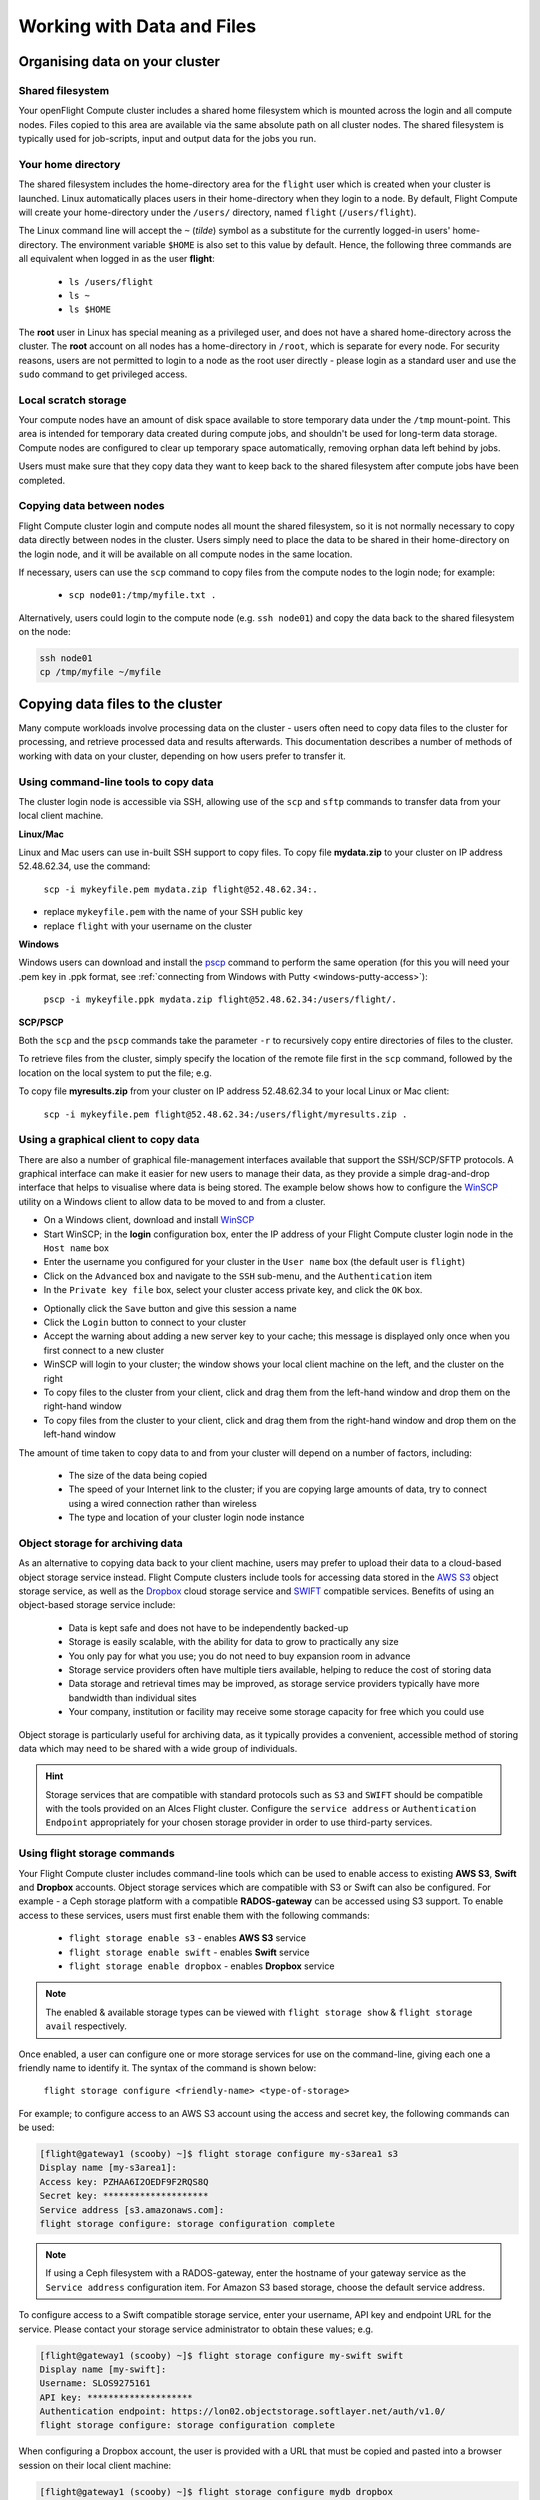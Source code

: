 .. _data_basics:


Working with Data and Files
###########################

Organising data on your cluster
===============================

Shared filesystem
----------------- 

Your openFlight Compute cluster includes a shared home filesystem which is mounted across the login and all compute nodes. Files copied to this area are available via the same absolute path on all cluster nodes. The shared filesystem is typically used for job-scripts, input and output data for the jobs you run.

Your home directory
-------------------

The shared filesystem includes the home-directory area for the ``flight`` user which is created when your cluster is launched. Linux automatically places users in their home-directory when they login to a node. By default, Flight Compute will create your home-directory under the ``/users/`` directory, named ``flight`` (``/users/flight``). 

The Linux command line will accept the ``~`` (*tilde*) symbol as a substitute for the currently logged-in users' home-directory. The environment variable ``$HOME`` is also set to this value by default. Hence, the following three commands are all equivalent when logged in as the user **flight**:

 - ``ls /users/flight``
 - ``ls ~``
 - ``ls $HOME``
 

The **root** user in Linux has special meaning as a privileged user, and does not have a shared home-directory across the cluster. The **root** account on all nodes has a home-directory in ``/root``, which is separate for every node. For security reasons, users are not permitted to login to a node as the root user directly - please login as a standard user and use the ``sudo`` command to get privileged access. 

 
Local scratch storage
--------------------- 

Your compute nodes have an amount of disk space available to store temporary data under the ``/tmp`` mount-point. This area is intended for temporary data created during compute jobs, and shouldn't be used for long-term data storage. Compute nodes are configured to clear up temporary space automatically, removing orphan data left behind by jobs. 

Users must make sure that they copy data they want to keep back to the shared filesystem after compute jobs have been completed. 


Copying data between nodes
--------------------------

Flight Compute cluster login and compute nodes all mount the shared filesystem, so it is not normally necessary to copy data directly between nodes in the cluster. Users simply need to place the data to be shared in their home-directory on the login node, and it will be available on all compute nodes in the same location. 

If necessary, users can use the ``scp`` command to copy files from the compute nodes to the login node; for example:

 - ``scp node01:/tmp/myfile.txt .``
 
Alternatively, users could login to the compute node (e.g. ``ssh node01``) and copy the data back to the shared filesystem on the node:

.. code:: bash
    
    ssh node01 
    cp /tmp/myfile ~/myfile



Copying data files to the cluster
=================================

Many compute workloads involve processing data on the cluster - users often need to copy data files to the cluster for processing, and retrieve processed data and results afterwards. This documentation describes a number of methods of working with data on your cluster, depending on how users prefer to transfer it.


Using command-line tools to copy data
-------------------------------------

The cluster login node is accessible via SSH, allowing use of the ``scp`` and ``sftp`` commands to transfer data from your local client machine.

**Linux/Mac**

Linux and Mac users can use in-built SSH support to copy files. To copy file **mydata.zip** to your cluster on IP address 52.48.62.34, use the command:

  ``scp -i mykeyfile.pem mydata.zip flight@52.48.62.34:.``
    
- replace ``mykeyfile.pem`` with the name of your SSH public key
- replace ``flight`` with your username on the cluster

**Windows**

Windows users can download and install the `pscp <http://www.chiark.greenend.org.uk/~sgtatham/putty/download.html>`_ command to perform the same operation (for this you will need your .pem key in .ppk format, see :ref:`connecting from Windows with Putty <windows-putty-access>`):

  ``pscp -i mykeyfile.ppk mydata.zip flight@52.48.62.34:/users/flight/.``
    
**SCP/PSCP**

Both the ``scp`` and the ``pscp`` commands take the parameter ``-r`` to recursively copy entire directories of files to the cluster. 

To retrieve files from the cluster, simply specify the location of the remote file first in the ``scp`` command, followed by the location on the local system to put the file; e.g.

To copy file **myresults.zip** from your cluster on IP address 52.48.62.34 to your local Linux or Mac client:

  ``scp -i mykeyfile.pem flight@52.48.62.34:/users/flight/myresults.zip .``


Using a graphical client to copy data
-------------------------------------

There are also a number of graphical file-management interfaces available that support the SSH/SCP/SFTP protocols. A graphical interface can make it easier for new users to manage their data, as they provide a simple drag-and-drop interface that helps to visualise where data is being stored. The example below shows how to configure the `WinSCP <https://winscp.net/eng/download.php>`_ utility on a Windows client to allow data to be moved to and from a cluster.

- On a Windows client, download and install `WinSCP <https://winscp.net/eng/download.php>`_
- Start WinSCP; in the **login** configuration box, enter the IP address of your Flight Compute cluster login node in the ``Host name`` box
- Enter the username you configured for your cluster in the ``User name`` box (the default user is ``flight``)
- Click on the ``Advanced`` box and navigate to the ``SSH`` sub-menu, and the ``Authentication`` item
- In the ``Private key file`` box, select your cluster access private key, and click the ``OK`` box.


.. image:: winscpconfig.png
   :alt: Configuring WinSCP


- Optionally click the ``Save`` button and give this session a name
- Click the ``Login`` button to connect to your cluster
- Accept the warning about adding a new server key to your cache; this message is displayed only once when you first connect to a new cluster
- WinSCP will login to your cluster; the window shows your local client machine on the left, and the cluster on the right
- To copy files to the cluster from your client, click and drag them from the left-hand window and drop them on the right-hand window
- To copy files from the cluster to your client, click and drag them from the right-hand window and drop them on the left-hand window


.. image:: winscpcopyfiles.png
    :alt: Copying files with WinSCP


The amount of time taken to copy data to and from your cluster will depend on a number of factors, including:

 - The size of the data being copied
 - The speed of your Internet link to the cluster; if you are copying large amounts of data, try to connect using a wired connection rather than wireless
 - The type and location of your cluster login node instance
 

Object storage for archiving data
---------------------------------

As an alternative to copying data back to your client machine, users may prefer to upload their data to a cloud-based object storage service instead. Flight Compute clusters include tools for accessing data stored in the `AWS S3 <https://aws.amazon.com/s3/>`_ object storage service, as well as the `Dropbox <https://www.dropbox.com/>`_ cloud storage service and `SWIFT <https://wiki.openstack.org/wiki/Swift>`_ compatible services. Benefits of using an object-based storage service include:


 - Data is kept safe and does not have to be independently backed-up
 - Storage is easily scalable, with the ability for data to grow to practically any size
 - You only pay for what you use; you do not need to buy expansion room in advance
 - Storage service providers often have multiple tiers available, helping to reduce the cost of storing data
 - Data storage and retrieval times may be improved, as storage service providers typically have more bandwidth than individual sites
 - Your company, institution or facility may receive some storage capacity for free which you could use
 
Object storage is particularly useful for archiving data, as it typically provides a convenient, accessible method of storing data which may need to be shared with a wide group of individuals. 

.. hint:: Storage services that are compatible with standard protocols such as ``S3`` and ``SWIFT`` should be compatible with the tools provided on an Alces Flight cluster. Configure the ``service address`` or ``Authentication Endpoint`` appropriately for your chosen storage provider in order to use third-party services. 


Using flight storage commands
-----------------------------

Your Flight Compute cluster includes command-line tools which can be used to enable access to existing **AWS S3**, **Swift** and **Dropbox** accounts. Object storage services which are compatible with S3 or Swift can also be configured. For example - a Ceph storage platform with a compatible **RADOS-gateway** can be accessed using S3 support. To enable access to these services, users must first enable them with the following commands:

 - ``flight storage enable s3`` - enables **AWS S3** service
 - ``flight storage enable swift`` - enables **Swift** service
 - ``flight storage enable dropbox`` - enables **Dropbox** service

.. note:: The enabled & available storage types can be viewed with ``flight storage show`` & ``flight storage avail`` respectively.
 
Once enabled, a user can configure one or more storage services for use on the command-line, giving each one a friendly name to identify it. The syntax of the command is shown below:

  ``flight storage configure <friendly-name> <type-of-storage>``

For example; to configure access to an AWS S3 account using the access and secret key, the following commands can be used:

.. code:: bash

    [flight@gateway1 (scooby) ~]$ flight storage configure my-s3area1 s3
    Display name [my-s3area1]:
    Access key: PZHAA6I2OEDF9F2RQS8Q
    Secret key: ********************
    Service address [s3.amazonaws.com]:
    flight storage configure: storage configuration complete

.. note:: If using a Ceph filesystem with a RADOS-gateway, enter the hostname of your gateway service as the ``Service address`` configuration item. For Amazon S3 based storage, choose the default service address.

To configure access to a Swift compatible storage service, enter your username, API key and endpoint URL for the service. Please contact your storage service administrator to obtain these values; e.g.

.. code:: bash

    [flight@gateway1 (scooby) ~]$ flight storage configure my-swift swift
    Display name [my-swift]:
    Username: SLOS9275161
    API key: ********************
    Authentication endpoint: https://lon02.objectstorage.softlayer.net/auth/v1.0/
    flight storage configure: storage configuration complete

When configuring a Dropbox account, the user is provided with a URL that must be copied and pasted into a browser session on their local client machine:

.. code:: bash

    [flight@gateway1 (scooby) ~]$ flight storage configure mydb dropbox
    Display name [mydb]:
    Please visit the following URL in your browser and click 'Authorize':
    
      https://www.dropbox.com/1/oauth/authorize?oauth_token=bdD4e2V2rjTf752u
    
    Once you have completed authorization, please press ENTER to continue...


Copy the URL provided into your browser on your client system - you will be prompted to login to Dropbox (if you don't already have a session); click on the *Authorize* button on the next screen to allow your Flight Compute cluster to access the files stored in your Dropbox account.

Once you have set up one or more configurations, you can switch between the different storage spaces using the following commands:

.. code:: bash

    [flight@gateway1 (scooby) ~]$ flight storage use my-s3area1
    flight storage use: storage configuration 'my-s3area1' now set as default
    
From the command-line, users can upload and download data from their configured storage areas. To upload data to an object storage area, use the ``flight storage put <local-file> <object-name>`` command; e.g.

.. code:: bash

    [flight@gateway1 (scooby) ~]$ flight storage put mydatafile datafile-may2016
    flight storage put: mydatafile -> datafile-may2016
    
    [flight@gateway1 (scooby) ~]$ flight storage ls
    2012-08-23 17:08        DIR   Public
    2016-05-14 16:10       1335   datafile-may2016
    2012-08-23 17:08     246000   Getting Started.pdf
    
    [flight@gateway1 (scooby) ~]$


To download data from an object storage service, use the ``flight storage get <object-name> <local-file>`` command; e.g.

.. code:: bash

    [flight@gateway1 (scooby) ~]$ flight storage get "Getting Started.pdf" instructions.pdf
    flight storage get: Getting Started.pdf -> /users/flight/instructions.pdf

    [flight@gateway1 (scooby) ~]$ file instructions.pdf
    instructions.pdf: PDF document, version 1.4

    [flight@gateway1 (scooby) ~]$


Users can also create new buckets in their object-storage service using the ``flight storage mb <bucket-name>`` command, and then put objects into the new bucket; e.g.

.. code:: bash

    [flight@gateway1 (scooby) data]$ flight storage mb newdata
    flight storage mkbucket: created bucket newdata

    [flight@gateway1 (scooby) data]$ flight storage put datafile2 newdata/datafile2
    flight storage put: datafile2 -> newdata/datafile2

    [flight@gateway1 (scooby) data]$ flight storage ls newdata
    2016-05-14 16:14   20971520   datafile2

    [flight@gateway1 (scooby) data]$


Users can also recursively transfer entire buckets (including any buckets contained within) using the ``-r`` option to the ``flight storage`` command; e.g.

.. code:: bash

    [flight@gateway1 (scooby) ~]$ flight storage put -r datadir datadir2
    flight storage put: datadir/datafile2 -> datadir2/datafile2
    flight storage put: datadir/datafile3 -> datadir2/datafile3
    flight storage put: datadir/datafile4 -> datadir2/datafile4
    flight storage put: datadir/datafile5 -> datadir2/datafile5
    flight storage put: datadir/datafile6 -> datadir2/datafile6

    [flight@gateway1 (scooby) ~]$

.. note:: As well as being able to recursively ``put`` entire directories from a local path into the remote storage target, users can also ``get`` and ``rm`` directories recursively, again using the ``-r`` or ``-R`` option with their ``flight storage`` command.

Saving data before terminating your cluster
-------------------------------------------

When you've finished working with your Alces Flight Compute cluster, you can select to terminate it in the console for your Cloud service. This will stop any running instances and wipe the shared storage area before returning the block storage volumes back to the provider. Before you shutdown your cluster, users must ensure that they store their data safely in a persistent service, using one of the methods described in this documentation. When you next launch a Flight Compute cluster, you can restore your data from the storage service to begin processing again. 

